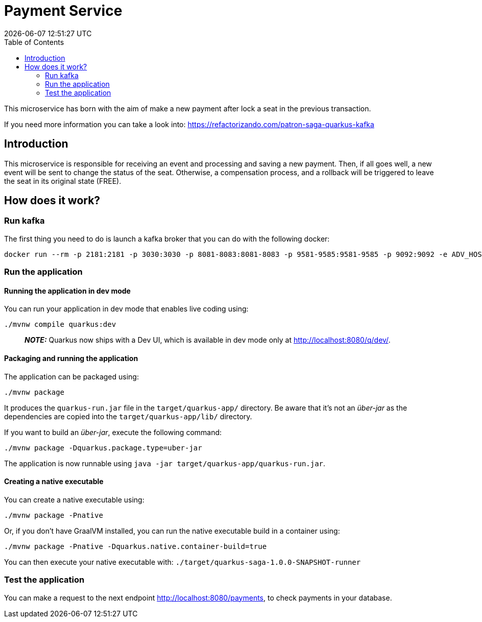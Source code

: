 = Payment Service =
{localdatetime}
:toc:
:doctype: book
:docinfo:

This microservice has born with the aim of make a new payment after lock a seat in the previous transaction.

If you need more information you can take a look into:
https://refactorizando.com/patron-saga-quarkus-kafka

== Introduction

This microservice is responsible for receiving an event and processing and saving a new payment. Then, if all goes well,
a new event will be sent to change the status of the seat. Otherwise, a compensation process, and a rollback will be triggered
to leave the seat in its original state (FREE).


== How does it work?

=== Run kafka
The first thing you need to do is launch a kafka broker that you can do with the following docker:

   docker run --rm -p 2181:2181 -p 3030:3030 -p 8081-8083:8081-8083 -p 9581-9585:9581-9585 -p 9092:9092 -e ADV_HOST=localhost landoop/fast-data-dev:latest

=== Run the application

==== Running the application in dev mode

You can run your application in dev mode that enables live coding using:
```shell script
./mvnw compile quarkus:dev
```

> **_NOTE:_**  Quarkus now ships with a Dev UI, which is available in dev mode only at http://localhost:8080/q/dev/.

==== Packaging and running the application

The application can be packaged using:
```shell script
./mvnw package
```
It produces the `quarkus-run.jar` file in the `target/quarkus-app/` directory.
Be aware that it’s not an _über-jar_ as the dependencies are copied into the `target/quarkus-app/lib/` directory.

If you want to build an _über-jar_, execute the following command:
```shell script
./mvnw package -Dquarkus.package.type=uber-jar
```

The application is now runnable using `java -jar target/quarkus-app/quarkus-run.jar`.

==== Creating a native executable

You can create a native executable using:
```shell script
./mvnw package -Pnative
```

Or, if you don't have GraalVM installed, you can run the native executable build in a container using:
```shell script
./mvnw package -Pnative -Dquarkus.native.container-build=true
```

You can then execute your native executable with: `./target/quarkus-saga-1.0.0-SNAPSHOT-runner`

=== Test the application

You can make a request to the next endpoint http://localhost:8080/payments, to check payments in your database.
